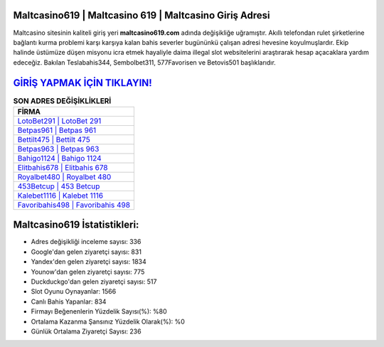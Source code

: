 ﻿Maltcasino619 | Maltcasino 619 | Maltcasino Giriş Adresi
===================================

.. image:: images/maltcasino-giris.jpg
   :width: 600
   
Maltcasino sitesinin kaliteli giriş yeri **maltcasino619.com** adında değişikliğe uğramıştır. Akıllı telefondan rulet şirketlerine bağlantı kurma problemi karşı karşıya kalan bahis severler bugününkü çalışan adresi hevesine koyulmuşlardır. Ekip halinde üstümüze düşen misyonu icra etmek hayaliyle daima illegal slot websitelerini araştırarak hesap açacaklara yardım edeceğiz. Bakılan Teslabahis344, Sembolbet311, 577Favorisen ve Betovis501 başlıklarıdır.

`GİRİŞ YAPMAK İÇİN TIKLAYIN! <https://uclck.me/gonow>`_
==============

.. list-table:: **SON ADRES DEĞİŞİKLİKLERİ**
   :widths: 100
   :header-rows: 1

   * - FİRMA
   * - `LotoBet291 | LotoBet 291 <lotobet291-lotobet-291-lotobet-giris-adresi.html>`_
   * - `Betpas961 | Betpas 961 <betpas961-betpas-961-betpas-giris-adresi.html>`_
   * - `Bettilt475 | Bettilt 475 <bettilt475-bettilt-475-bettilt-giris-adresi.html>`_	 
   * - `Betpas963 | Betpas 963 <betpas963-betpas-963-betpas-giris-adresi.html>`_	 
   * - `Bahigo1124 | Bahigo 1124 <bahigo1124-bahigo-1124-bahigo-giris-adresi.html>`_ 
   * - `Elitbahis678 | Elitbahis 678 <elitbahis678-elitbahis-678-elitbahis-giris-adresi.html>`_
   * - `Royalbet480 | Royalbet 480 <royalbet480-royalbet-480-royalbet-giris-adresi.html>`_	 
   * - `453Betcup | 453 Betcup <453betcup-453-betcup-betcup-giris-adresi.html>`_
   * - `Kalebet1116 | Kalebet 1116 <kalebet1116-kalebet-1116-kalebet-giris-adresi.html>`_
   * - `Favoribahis498 | Favoribahis 498 <favoribahis498-favoribahis-498-favoribahis-giris-adresi.html>`_
	 
Maltcasino619 İstatistikleri:
===================================	 
* Adres değişikliği inceleme sayısı: 336
* Google'dan gelen ziyaretçi sayısı: 831
* Yandex'den gelen ziyaretçi sayısı: 1834
* Younow'dan gelen ziyaretçi sayısı: 775
* Duckduckgo'dan gelen ziyaretçi sayısı: 517
* Slot Oyunu Oynayanlar: 1566
* Canlı Bahis Yapanlar: 834
* Firmayı Beğenenlerin Yüzdelik Sayısı(%): %80
* Ortalama Kazanma Şansınız Yüzdelik Olarak(%): %0
* Günlük Ortalama Ziyaretçi Sayısı: 236
